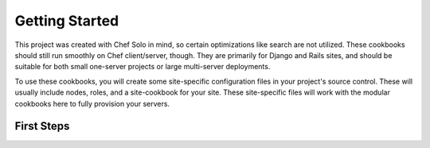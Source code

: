 Getting Started
===============

This project was created with Chef Solo in mind, so certain optimizations like
search are not utilized.  These cookbooks should still run smoothly on Chef
client/server, though.  They are primarily for Django and Rails sites, and
should be suitable for both small one-server projects or large multi-server
deployments.

To use these cookbooks, you will create some site-specific configuration
files in your project's source control.  These will usually include nodes,
roles, and a site-cookbook for your site.  These site-specific files will
work with the modular cookbooks here to fully provision your servers.

First Steps
***********



